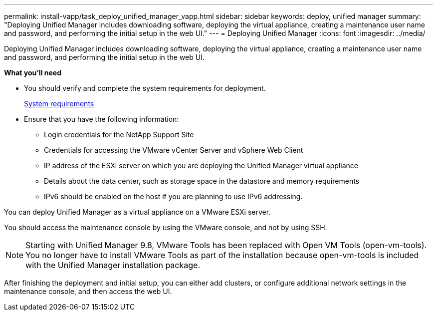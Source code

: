 ---
permalink: install-vapp/task_deploy_unified_manager_vapp.html
sidebar: sidebar
keywords: deploy, unified manager
summary: "Deploying Unified Manager includes downloading software, deploying the virtual appliance, creating a maintenance user name and password, and performing the initial setup in the web UI."
---
= Deploying Unified Manager
:icons: font
:imagesdir: ../media/

[.lead]
Deploying Unified Manager includes downloading software, deploying the virtual appliance, creating a maintenance user name and password, and performing the initial setup in the web UI.

*What you'll need*

* You should verify and complete the system requirements for deployment.
+
xref:concept_requirements_for_installing_unified_manager.adoc[System requirements]

* Ensure that you have the following information:
 ** Login credentials for the NetApp Support Site
 ** Credentials for accessing the VMware vCenter Server and vSphere Web Client
 ** IP address of the ESXi server on which you are deploying the Unified Manager virtual appliance
 ** Details about the data center, such as storage space in the datastore and memory requirements
 ** IPv6 should be enabled on the host if you are planning to use IPv6 addressing.

You can deploy Unified Manager as a virtual appliance on a VMware ESXi server.

You should access the maintenance console by using the VMware console, and not by using SSH.

[NOTE]
====
Starting with Unified Manager 9.8, VMware Tools has been replaced with Open VM Tools (open-vm-tools). You no longer have to install VMware Tools as part of the installation because open-vm-tools is included with the Unified Manager installation package.
====

After finishing the deployment and initial setup, you can either add clusters, or configure additional network settings in the maintenance console, and then access the web UI.
